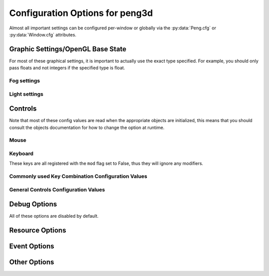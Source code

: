 
Configuration Options for peng3d
================================

Almost all important settings can be configured per-window or globally via the :py:data:`Peng.cfg` or :py:data:`Window.cfg` attributes.

Graphic Settings/OpenGL Base State
----------------------------------

For most of these graphical settings, it is important to actually use the exact type specified.
For example, you should only pass floats and not integers if the specified type is float.

.. confval:: graphics.clearColor
   
   A 4-tuple of RGBA colors used to clear the window before drawing.
   
   Each Color part should be a float between ``0`` and ``1``\ .
   
   By default, this option is set to ``(0.,0.,0.,1.)``\ .
   
   Be sure to verify that each value is a float, not an integer.

.. confval:: graphics.wireframe
   
   A Boolean value determining the polygon-fill-mode used by OpenGL.
   
   ``True`` results in ``GL_LINE`` being used, while ``False`` will result in ``GL_FILL`` being used.
   
   This option can be used to create a wireframe-like mode.
   
   The default value for this option is ``False``\ .
   
   .. note::
      
      This option is always turned off by :py:meth:`PengWindow.set2d()` but re-enabled by :py:meth:`PengWindow.set3d()` if necessary.

.. confval:: graphics.fieldofview
   
   An float value passed to :py:func:`gluPerspective()` as the first argument.
   
   For more information about this config option, see the GL/GLU documentation.
   
   By default, this option is set to ``65.0``\ .

.. confval:: graphics.nearclip
             graphics.farclip
   
   An float value specifying the near and far clipping plane, respectively.
   
   These clipping planes determine at what point vertices are cut off to save GPU cycles.
   
   By default, :confval:`graphics.nearclip` equals ``0.1`` and :confval:`graphics.farclip` equals ``10000``\ .

Fog settings
^^^^^^^^^^^^

.. confval:: graphics.fogSettings
   
   :py:class:`Config()` object storing the fog-specific settings.
   
   To access fog settings, use ``peng.cfg["graphics.fogSettings"]["<configoption>"]`` as appropriate.

.. confval:: graphics.fogSettings["enable"]
   
   A boolean value activating or deactivating the OpenGL fog.
   
   By default disabled.

.. confval:: graphics.fogSettings["color"]
   
   A 4-Tuple representing an RGB Color.
   
   Note that the values should be 0<=n<=1, not in range(0,256).
   
   For most cases, this value should be set to the clear color, else, visual artifacts may occur.

.. confval:: graphics.fogSettings["start"]
             graphics.fogSettings["end"]
   
   Defines start and end of the fog zone.
   
   The end value should be nearer than the far clipping plane to avoid cut-off vertices.
   
   Each value should be a float and is measured in standard OpenGL units.
   
   By default, the fog starts at 128 units and ends 32 units further out.

Light settings
^^^^^^^^^^^^^^

.. confval:: graphics.lightSettings
   
   :py:class:`Config()` object storing the light settings.
   
   To access light settings, use ``peng.cfg["graphics.lightSettings"]["<configoption>"]`` as appropriate.

.. confval:: graphics.lightSettings["enable"]
   
   A boolean value activating or deactivating the light config.
   
   By default disabled.

.. todo::
   
   Implement light settings with shader system

Controls
--------

Note that most of these config values are read when the appropriate objects are initialized,
this means that you should consult the objects documentation for how to change the option at runtime.

Mouse
^^^^^

.. confval:: controls.mouse.sensitivity
   
   Degrees to move per pixel traveled by the mouse.
   
   This applies to both horizontal and vertical movement.
   
   Defaults to ``0.15``\ .

Keyboard
^^^^^^^^

.. confval:: controls.controls.movespeed
   
   Speed multiplier for most movements.
   
   Defaults to ``10.0``\ .

.. confval:: controls.controls.verticalspeed
   
   Speed multiplier for vertical movement.
   
   Defaults to ``5.0``\ .

These keys are all registered with the ``mod`` flag set to False, thus they will ignore any modifiers.

.. confval:: controls.controls.forward
             controls.controls.backward
             controls.controls.strafeleft
             controls.controls.straferight
   
   Four basic movement keys.
   
   Each of these keys can be changed individually.
   
   Defaults are ``w``\ , ``s``\ , ``a`` and ``d``\, respectively.

.. confval:: controls.controls.jump
   
   Jump key.
   
   Defaults to ``space``\ .

.. confval:: controls.controls.crouch
   
   Crouch key.
   
   Defaults to ``lshift``\ .

Commonly used Key Combination Configuration Values
^^^^^^^^^^^^^^^^^^^^^^^^^^^^^^^^^^^^^^^^^^^^^^^^^^

.. confval:: controls.keybinds.common.copy
             controls.keybinds.common.paste
             controls.keybinds.common.cut
   
   Key Combinations used to be used by various parts of the GUI.
   
   Currently used by the :py:class:`peng3d.gui.text.TextInput()` Widget for basic clipboard operations.
   
   By default, these are set to the commonly used values of ``Ctrl-C`` for Copy,
   ``Ctrl-V`` for Paste and ``Ctrl-X`` for Cutting.

General Controls Configuration Values
^^^^^^^^^^^^^^^^^^^^^^^^^^^^^^^^^^^^^

.. confval:: controls.keybinds.strict
   
   Whether or not keybindings should be strict.
   
   See :py:class:`peng3d.keybind.KeybindHandler()` for more information.

Debug Options
-------------

All of these options are disabled by default.

.. confval:: controls.keybinds.debug
   
   If enabled, all pressed keybinds will be printed.

.. confval:: debug.events.dump
   
   If enabled, all events are printed including their arguments.
   
   Note that ``on_draw`` and ``on_mouse_motion`` are never printed to avoid excessive outputs.

.. confval:: debug.events.logerr
   
   If enabled, Exceptions catched during event handling are printed.
   
   Note that only :py:exc:`AttributeError` exceptions are catched and printed, other exceptions will propagate further.

.. confval:: debug.events.register
   
   If enabled, all event handler registrations are printed.

.. confval:: debug.events.dumpfile
   
   If not an empty string, this should point to a valid file path for dumping all event names.
   
   If enabled, all event handler registrations and event sends will be logged to this file.
   Note that only the name of the event without data is stored and automatically deduplicated.
   
   Defaults to ``""``\ .

Resource Options
----------------

.. confval:: rsrc.enable
   
   Enables or Disables the resource module.
   
   By default enabled.

.. confval:: rsrc.basepath
   
   Base directory of the Resource Manager.
   
   By default determined via :py:func:`pyglet.resource.get_script_home()`\ .

.. confval:: rsrc.maxtexsize
   
   Maximum Texture size per bin.
   
   Limits the texture in size, useful if the graphics card has big textures (16kx16k) but only few textures will be needed.
   
   By default set to 1024.

Event Options
-------------

.. confval:: events.removeonerror
   
   If True, automatically removes erroring event handlers.
   Note that the ``raiseErrors`` parameter takes precedent over this setting.
   
   Defaults to ``True``\ .

.. confval:: events.maxignore
   
   An integer number defining the maximum amount of ignored event messages to write to the log file.
   
   This setting is per event, not globally.
   
   Defaults to 3.

Other Options
-------------

.. confval:: pyglet.patch.patch_float2int
   
   Enables the float2int patch for pyglet.
   
   See :py:func:`peng3d.pyglet_patch.patch_float2int()` for more information.
   
   Enabled by default.

.. todo::
   
   Implement more config options
